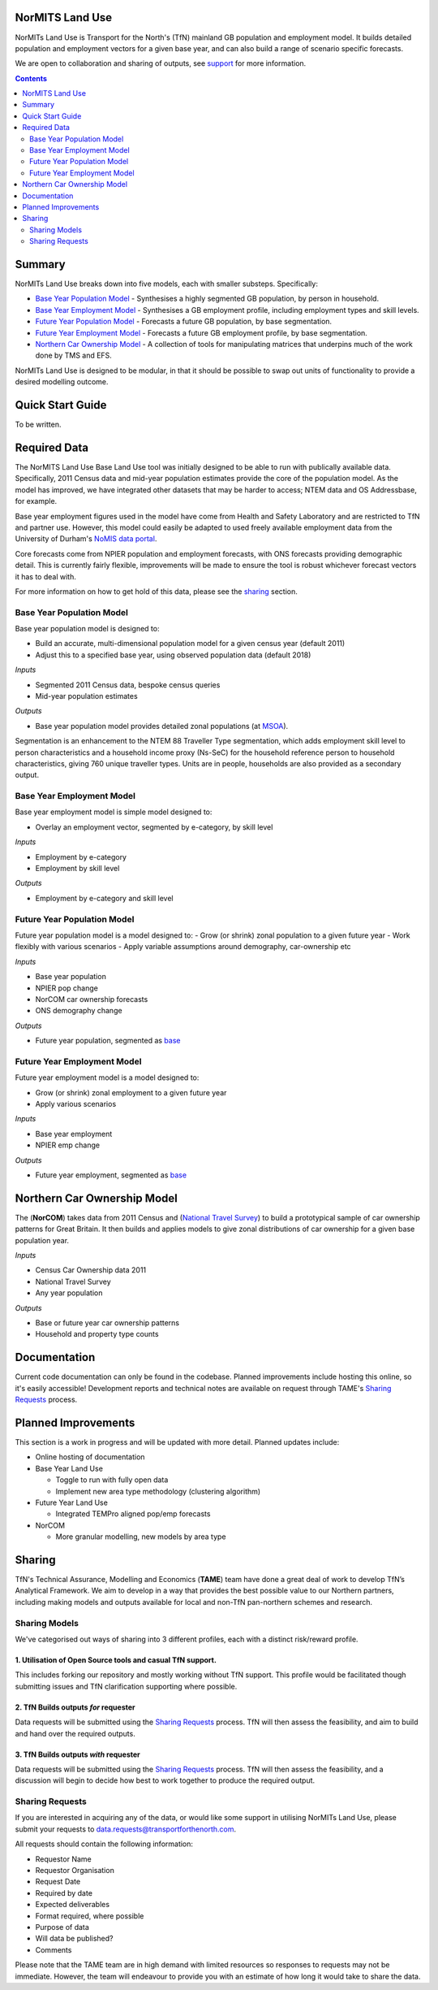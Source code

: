 NorMITS Land Use
================

NorMITs Land Use is Transport for the North's (TfN) mainland GB population and 
employment model. It builds detailed population and employment vectors for a 
given base year, and can also build a range of scenario specific forecasts.

We are open to collaboration and sharing of outputs,
see `support <Sharing>`_ for more information.

.. contents:: Contents
   :depth: 2

   
Summary
=======

NorMITs Land Use breaks down into five models, each with smaller substeps.
Specifically:

- `Base Year Population Model <base-year-population-model_>`_ - 
  Synthesises a highly segmented GB population, by person in household.
- `Base Year Employment Model <base-year-employment-model_>`_ -
  Synthesises a GB employment profile, including employment types and skill levels.
- `Future Year Population Model <future-year-population-model_>`_ - 
  Forecasts a future GB population, by base segmentation.
- `Future Year Employment Model <future-year-employment-model_>`_ - 
  Forecasts a future GB employment profile, by base segmentation.
- `Northern Car Ownership Model <northern-car-ownership-model_>`_ - 
  A collection of tools for manipulating matrices that underpins much of the work done by TMS and EFS.

NorMITs Land Use is designed to be modular, in that it should be possible to swap out
units of functionality to provide a desired modelling outcome.


.. image:: ../docs/land_use_op_model.png
    :alt: op_flow

.. _quick-start-guide:

Quick Start Guide
=================

To be written.

.. _required-data:

Required Data
=============

The NorMITS Land Use Base Land Use tool was initially designed to be able to run 
with publically available data.
Specifically, 2011 Census data and mid-year population estimates provide the 
core of the population model.
As the model has improved, we have integrated other datasets that may be harder 
to access; NTEM data and OS Addressbase, for example.

Base year employment figures used in the model have come from Health and Safety Laboratory and are 
restricted to TfN and partner use.
However, this model could easily be adapted to used freely available employment data 
from the University of Durham's 
`NoMIS data portal <https://www.nomisweb.co.uk/query/select/getdatasetbytheme.asp?opt=3&theme=&subgrp=>`_.

Core forecasts come from NPIER population and employment forecasts, with ONS forecasts providing demographic detail.
This is currently fairly flexible, improvements will be made to ensure the tool is robust whichever forecast vectors it has to deal with.

For more information on how to get hold of this data, please see the `sharing <sharing-requests_>`_ section.

.. _base-year-population-model:

Base Year Population Model
--------------------------

Base year population model is designed to:

- Build an accurate, multi-dimensional population model for a given census year (default 2011)
- Adjust this to a specified base year, using observed population data (default 2018)

*Inputs*

- Segmented 2011 Census data, bespoke census queries
- Mid-year population estimates

*Outputs*

- Base year population model provides detailed zonal populations (at `MSOA <https://data.gov.uk/dataset/2cf1f346-2f74-4c06-bd4b-30d7e4df5ae7/middle-layer-super-output-area-msoa-boundaries>`_).


Segmentation is an enhancement to the NTEM 88 Traveller Type segmentation, 
which adds employment skill level to person characteristics and 
a household income proxy (Ns-SeC) for the household reference person to 
household characteristics, giving 760 unique traveller types.
Units are in people, households are also provided as a secondary output.

.. _base-year-employment-model:

Base Year Employment Model
--------------------------

Base year employment model is simple model designed to:

- Overlay an employment vector, segmented by e-category, by skill level

*Inputs*

- Employment by e-category
- Employment by skill level

*Outputs*

- Employment by e-category and skill level

.. _future-year-population-model:

Future Year Population Model
----------------------------

Future year population model is a model designed to:
- Grow (or shrink) zonal population to a given future year
- Work flexibly with various scenarios
- Apply variable assumptions around demography, car-ownership etc

*Inputs*

- Base year population
- NPIER pop change
- NorCOM car ownership forecasts
- ONS demography change

*Outputs*

- Future year population, segmented as `base <base-year-population-model>`_

.. _future-year-employment-model:

Future Year Employment Model
----------------------------

Future year employment model is a model designed to:

- Grow (or shrink) zonal employment to a given future year
- Apply various scenarios

*Inputs*

- Base year employment
- NPIER emp change

*Outputs*

- Future year employment, segmented as `base <base-year-employment-model_>`_


.. _northern-car-ownership-model:

Northern Car Ownership Model
============================

The (**NorCOM**) takes data from 2011 Census and 
(`National Travel Survey <https://www.gov.uk/government/collections/national-travel-survey-statistics>`_)
to build a prototypical sample of car ownership patterns for Great Britain.
It then builds and applies models to give zonal distributions of car ownership 
for a given base population year.

*Inputs*

- Census Car Ownership data 2011
- National Travel Survey
- Any year population 

*Outputs*

- Base or future year car ownership patterns
- Household and property type counts

Documentation
=============

Current code documentation can only be found in the codebase.
Planned improvements include hosting this online, so it's easily accessible!
Development reports and technical notes are available on request through 
TAME's `Sharing Requests <Sharing>`_ process.


.. _planned-improvements:

Planned Improvements
====================

This section is a work in progress and will be updated with more detail.
Planned updates include:

- Online hosting of documentation
- Base Year Land Use

  - Toggle to run with fully open data
  - Implement new area type methodology (clustering algorithm)

- Future Year Land Use

  - Integrated TEMPro aligned pop/emp forecasts

- NorCOM
  
  - More granular modelling, new models by area type


Sharing
=======

TfN's Technical Assurance, Modelling and Economics (**TAME**) team have done
a great deal of work to develop TfN’s Analytical Framework.
We aim to develop in a way that provides the best possible value to our Northern partners, 
including making
models and outputs available for local and non-TfN pan-northern schemes and research.


.. _sharing-models:

Sharing Models
--------------

We've categorised out ways of sharing into 3 different profiles, each with a distinct 
risk/reward profile.  

1. Utilisation of Open Source tools and casual TfN support.
^^^^^^^^^^^^^^^^^^^^^^^^^^^^^^^^^^^^^^^^^^^^^^^^^^^^^^^^^^^

This includes forking our repository and mostly working without TfN support.
This profile would be facilitated though submitting issues and TfN clarification
supporting where possible.

2. TfN Builds outputs *for* requester
^^^^^^^^^^^^^^^^^^^^^^^^^^^^^^^^^^^^^

Data requests will be submitted using the `Sharing Requests <Sharing>`_ process.
TfN will then assess the feasibility, and aim to build and hand over the
required outputs.

3. TfN Builds outputs *with* requester 
^^^^^^^^^^^^^^^^^^^^^^^^^^^^^^^^^^^^^^

Data requests will be submitted using the `Sharing Requests <Sharing>`_ process.
TfN will then assess the feasibility, and a discussion will begin to decide how
best to work together to produce the required output.

.. _sharing-requests:

Sharing Requests
----------------

If you are interested in acquiring any of the data, or would like some support
in utilising NorMITs Land Use, please submit your requests to
data.requests@transportforthenorth.com.

All requests should contain the following information:

- Requestor Name
- Requestor Organisation
- Request Date
- Required by date
- Expected deliverables
- Format required, where possible
- Purpose of data
- Will data be published?
- Comments

Please note that the TAME team are in high demand with limited resources so
responses to requests may not be immediate.
However, the team will endeavour to provide you with an estimate of how long
it would take to share the data.

